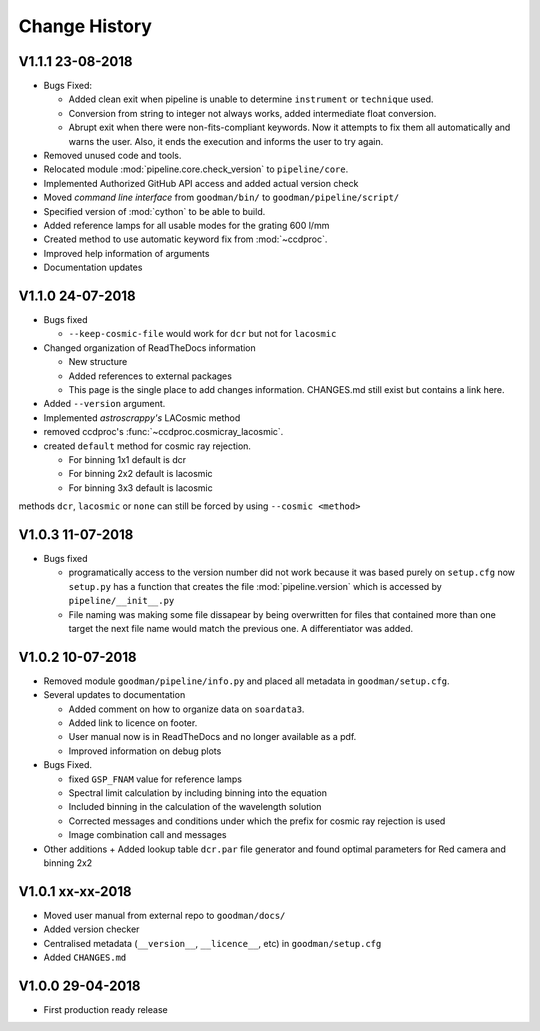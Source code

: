 Change History
##############

.. _v1.1.1:

V1.1.1 23-08-2018
^^^^^^^^^^^^^^^^^

- Bugs Fixed:

  + Added clean exit when pipeline is unable to determine ``instrument`` or
    ``technique`` used.
  + Conversion from string to integer not always works, added intermediate float
    conversion.
  + Abrupt exit when there were non-fits-compliant keywords. Now it attempts to
    fix them all automatically and warns the user. Also, it ends the execution
    and informs the user to try again.

- Removed unused code and tools.
- Relocated module :mod:`pipeline.core.check_version` to ``pipeline/core``.
- Implemented Authorized GitHub API access and added actual version check
- Moved *command line interface* from ``goodman/bin/`` to ``goodman/pipeline/script/``
- Specified version of :mod:`cython` to be able to build.
- Added reference lamps for all usable modes for the grating 600 l/mm
- Created method to use automatic keyword fix from :mod:`~ccdproc`.
- Improved help information of arguments
- Documentation updates

.. _v1.1.0:

V1.1.0 24-07-2018
^^^^^^^^^^^^^^^^^
- Bugs fixed

  + ``--keep-cosmic-file`` would work for ``dcr`` but not for ``lacosmic``

- Changed organization of ReadTheDocs information

  + New structure
  + Added references to external packages
  + This page is the single place to add changes information. CHANGES.md still
    exist but contains a link here.

- Added ``--version`` argument.
- Implemented `astroscrappy's` LACosmic method
- removed ccdproc's :func:`~ccdproc.cosmicray_lacosmic`.
- created  ``default`` method for cosmic ray rejection.

  + For binning 1x1 default is dcr
  + For binning 2x2 default is lacosmic
  + For binning 3x3 default is lacosmic

methods ``dcr``, ``lacosmic`` or ``none`` can still be forced by using
``--cosmic <method>``

.. _v1.0.3:

V1.0.3 11-07-2018
^^^^^^^^^^^^^^^^^

- Bugs fixed

  + programatically access to the version number did not work because it was
    based purely on ``setup.cfg`` now ``setup.py`` has  a function that creates the
    file :mod:`pipeline.version` which is accessed by ``pipeline/__init__.py``
  + File naming was making some file dissapear by being overwritten for files
    that contained more than one target the next file name would match the
    previous one. A differentiator was added.

.. _v1.0.2:

V1.0.2 10-07-2018
^^^^^^^^^^^^^^^^^

- Removed module ``goodman/pipeline/info.py`` and placed all metadata in ``goodman/setup.cfg``.
- Several updates to documentation

  + Added comment on how to organize data on ``soardata3``.
  + Added link to licence on footer.
  + User manual now is in ReadTheDocs and no longer available as a pdf.
  + Improved information on debug plots

- Bugs Fixed.

  + fixed ``GSP_FNAM``  value for reference lamps
  + Spectral limit calculation by including binning into the equation
  + Included binning in the calculation of the wavelength solution
  + Corrected messages and conditions under which the prefix for cosmic ray rejection is used
  + Image combination call and messages

- Other additions
  + Added lookup table ``dcr.par`` file generator and found optimal parameters for Red camera and binning 2x2

.. _v1.0.1:

V1.0.1 xx-xx-2018
^^^^^^^^^^^^^^^^^

- Moved user manual from external repo to ``goodman/docs/``
- Added version checker
- Centralised metadata (``__version__``, ``__licence__``, etc) in ``goodman/setup.cfg``
- Added ``CHANGES.md``

.. _v1.0.0:

V1.0.0 29-04-2018
^^^^^^^^^^^^^^^^^

- First production ready release